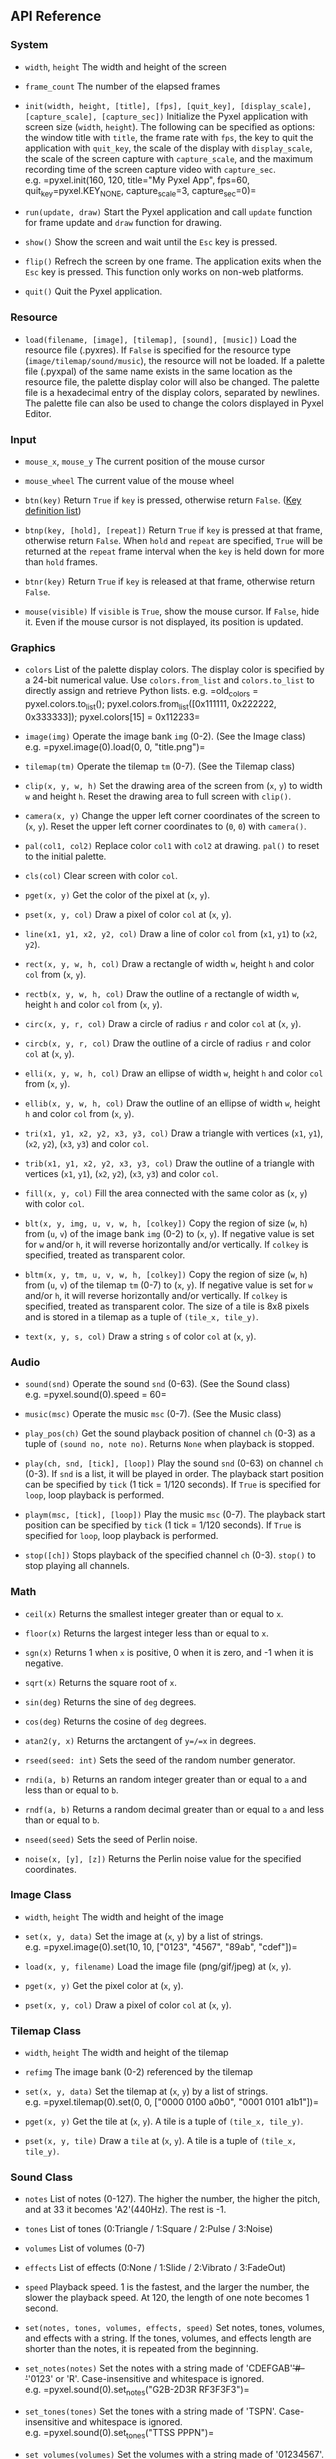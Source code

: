 ** API Reference
*** System
- =width=, =height= The width and height of the screen

- =frame_count= The number of the elapsed frames

- =init(width, height, [title], [fps], [quit_key], [display_scale], [capture_scale], [capture_sec])=
  Initialize the Pyxel application with screen size (=width=, =height=).
  The following can be specified as options: the window title with
  =title=, the frame rate with =fps=, the key to quit the application
  with =quit_key=, the scale of the display with =display_scale=, the
  scale of the screen capture with =capture_scale=, and the maximum
  recording time of the screen capture video with =capture_sec=.
  e.g. =pyxel.init(160, 120, title="My Pyxel App", fps=60, quit_key=pyxel.KEY_NONE, capture_scale=3, capture_sec=0)=

- =run(update, draw)= Start the Pyxel application and call =update=
  function for frame update and =draw= function for drawing.

- =show()= Show the screen and wait until the =Esc= key is pressed.

- =flip()= Refrech the screen by one frame. The application exits when
  the =Esc= key is pressed. This function only works on non-web
  platforms.

- =quit()= Quit the Pyxel application.

*** Resource
- =load(filename, [image], [tilemap], [sound], [music])= Load the
  resource file (.pyxres). If =False= is specified for the resource type
  (=image/tilemap/sound/music=), the resource will not be loaded. If a
  palette file (.pyxpal) of the same name exists in the same location as
  the resource file, the palette display color will also be changed. The
  palette file is a hexadecimal entry of the display colors, separated
  by newlines. The palette file can also be used to change the colors
  displayed in Pyxel Editor.

*** Input
- =mouse_x=, =mouse_y= The current position of the mouse cursor

- =mouse_wheel= The current value of the mouse wheel

- =btn(key)= Return =True= if =key= is pressed, otherwise return
  =False=. ([[file:python/pyxel/__init__.pyi][Key definition list]])

- =btnp(key, [hold], [repeat])= Return =True= if =key= is pressed at
  that frame, otherwise return =False=. When =hold= and =repeat= are
  specified, =True= will be returned at the =repeat= frame interval when
  the =key= is held down for more than =hold= frames.

- =btnr(key)= Return =True= if =key= is released at that frame,
  otherwise return =False=.

- =mouse(visible)= If =visible= is =True=, show the mouse cursor. If
  =False=, hide it. Even if the mouse cursor is not displayed, its
  position is updated.

*** Graphics
- =colors= List of the palette display colors. The display color is
  specified by a 24-bit numerical value. Use =colors.from_list= and
  =colors.to_list= to directly assign and retrieve Python lists.
  e.g. =old_colors = pyxel.colors.to_list(); pyxel.colors.from_list([0x111111, 0x222222, 0x333333]); pyxel.colors[15] = 0x112233=

- =image(img)= Operate the image bank =img= (0-2). (See the Image class)
  e.g. =pyxel.image(0).load(0, 0, "title.png")=

- =tilemap(tm)= Operate the tilemap =tm= (0-7). (See the Tilemap class)

- =clip(x, y, w, h)= Set the drawing area of the screen from (=x=, =y=)
  to width =w= and height =h=. Reset the drawing area to full screen
  with =clip()=.

- =camera(x, y)= Change the upper left corner coordinates of the screen
  to (=x=, =y=). Reset the upper left corner coordinates to (=0=, =0=)
  with =camera()=.

- =pal(col1, col2)= Replace color =col1= with =col2= at drawing. =pal()=
  to reset to the initial palette.

- =cls(col)= Clear screen with color =col=.

- =pget(x, y)= Get the color of the pixel at (=x=, =y=).

- =pset(x, y, col)= Draw a pixel of color =col= at (=x=, =y=).

- =line(x1, y1, x2, y2, col)= Draw a line of color =col= from (=x1=,
  =y1=) to (=x2=, =y2=).

- =rect(x, y, w, h, col)= Draw a rectangle of width =w=, height =h= and
  color =col= from (=x=, =y=).

- =rectb(x, y, w, h, col)= Draw the outline of a rectangle of width =w=,
  height =h= and color =col= from (=x=, =y=).

- =circ(x, y, r, col)= Draw a circle of radius =r= and color =col= at
  (=x=, =y=).

- =circb(x, y, r, col)= Draw the outline of a circle of radius =r= and
  color =col= at (=x=, =y=).

- =elli(x, y, w, h, col)= Draw an ellipse of width =w=, height =h= and
  color =col= from (=x=, =y=).

- =ellib(x, y, w, h, col)= Draw the outline of an ellipse of width =w=,
  height =h= and color =col= from (=x=, =y=).

- =tri(x1, y1, x2, y2, x3, y3, col)= Draw a triangle with vertices
  (=x1=, =y1=), (=x2=, =y2=), (=x3=, =y3=) and color =col=.

- =trib(x1, y1, x2, y2, x3, y3, col)= Draw the outline of a triangle
  with vertices (=x1=, =y1=), (=x2=, =y2=), (=x3=, =y3=) and color
  =col=.

- =fill(x, y, col)= Fill the area connected with the same color as (=x=,
  =y=) with color =col=.

- =blt(x, y, img, u, v, w, h, [colkey])= Copy the region of size (=w=,
  =h=) from (=u=, =v=) of the image bank =img= (0-2) to (=x=, =y=). If
  negative value is set for =w= and/or =h=, it will reverse horizontally
  and/or vertically. If =colkey= is specified, treated as transparent
  color.

- =bltm(x, y, tm, u, v, w, h, [colkey])= Copy the region of size (=w=,
  =h=) from (=u=, =v=) of the tilemap =tm= (0-7) to (=x=, =y=). If
  negative value is set for =w= and/or =h=, it will reverse horizontally
  and/or vertically. If =colkey= is specified, treated as transparent
  color. The size of a tile is 8x8 pixels and is stored in a tilemap as
  a tuple of =(tile_x, tile_y)=.

- =text(x, y, s, col)= Draw a string =s= of color =col= at (=x=, =y=).

*** Audio
- =sound(snd)= Operate the sound =snd= (0-63). (See the Sound class)
  e.g. =pyxel.sound(0).speed = 60=

- =music(msc)= Operate the music =msc= (0-7). (See the Music class)

- =play_pos(ch)= Get the sound playback position of channel =ch= (0-3)
  as a tuple of =(sound no, note no)=. Returns =None= when playback is
  stopped.

- =play(ch, snd, [tick], [loop])= Play the sound =snd= (0-63) on channel
  =ch= (0-3). If =snd= is a list, it will be played in order. The
  playback start position can be specified by =tick= (1 tick = 1/120
  seconds). If =True= is specified for =loop=, loop playback is
  performed.

- =playm(msc, [tick], [loop])= Play the music =msc= (0-7). The playback
  start position can be specified by =tick= (1 tick = 1/120 seconds). If
  =True= is specified for =loop=, loop playback is performed.

- =stop([ch])= Stops playback of the specified channel =ch= (0-3).
  =stop()= to stop playing all channels.

*** Math
- =ceil(x)= Returns the smallest integer greater than or equal to =x=.

- =floor(x)= Returns the largest integer less than or equal to =x=.

- =sgn(x)= Returns 1 when =x= is positive, 0 when it is zero, and -1
  when it is negative.

- =sqrt(x)= Returns the square root of =x=.

- =sin(deg)= Returns the sine of =deg= degrees.

- =cos(deg)= Returns the cosine of =deg= degrees.

- =atan2(y, x)= Returns the arctangent of =y=/=x= in degrees.

- =rseed(seed: int)= Sets the seed of the random number generator.

- =rndi(a, b)= Returns an random integer greater than or equal to =a=
  and less than or equal to =b=.

- =rndf(a, b)= Returns a random decimal greater than or equal to =a= and
  less than or equal to =b=.

- =nseed(seed)= Sets the seed of Perlin noise.

- =noise(x, [y], [z])= Returns the Perlin noise value for the specified
  coordinates.

*** Image Class
- =width=, =height= The width and height of the image

- =set(x, y, data)= Set the image at (=x=, =y=) by a list of strings.
  e.g. =pyxel.image(0).set(10, 10, ["0123", "4567", "89ab", "cdef"])=

- =load(x, y, filename)= Load the image file (png/gif/jpeg) at (=x=,
  =y=).

- =pget(x, y)= Get the pixel color at (=x=, =y=).

- =pset(x, y, col)= Draw a pixel of color =col= at (=x=, =y=).

*** Tilemap Class
- =width=, =height= The width and height of the tilemap

- =refimg= The image bank (0-2) referenced by the tilemap

- =set(x, y, data)= Set the tilemap at (=x=, =y=) by a list of strings.
  e.g. =pyxel.tilemap(0).set(0, 0, ["0000 0100 a0b0", "0001 0101 a1b1"])=

- =pget(x, y)= Get the tile at (=x=, =y=). A tile is a tuple of
  =(tile_x, tile_y)=.

- =pset(x, y, tile)= Draw a =tile= at (=x=, =y=). A tile is a tuple of
  =(tile_x, tile_y)=.

*** Sound Class
- =notes= List of notes (0-127). The higher the number, the higher the
  pitch, and at 33 it becomes 'A2'(440Hz). The rest is -1.

- =tones= List of tones (0:Triangle / 1:Square / 2:Pulse / 3:Noise)

- =volumes= List of volumes (0-7)

- =effects= List of effects (0:None / 1:Slide / 2:Vibrato / 3:FadeOut)

- =speed= Playback speed. 1 is the fastest, and the larger the number,
  the slower the playback speed. At 120, the length of one note becomes
  1 second.

- =set(notes, tones, volumes, effects, speed)= Set notes, tones,
  volumes, and effects with a string. If the tones, volumes, and effects
  length are shorter than the notes, it is repeated from the beginning.

- =set_notes(notes)= Set the notes with a string made of
  'CDEFGAB'+'#-'+'0123' or 'R'. Case-insensitive and whitespace is
  ignored. e.g. =pyxel.sound(0).set_notes("G2B-2D3R RF3F3F3")=

- =set_tones(tones)= Set the tones with a string made of 'TSPN'.
  Case-insensitive and whitespace is ignored.
  e.g. =pyxel.sound(0).set_tones("TTSS PPPN")=

- =set_volumes(volumes)= Set the volumes with a string made of
  '01234567'. Case-insensitive and whitespace is ignored.
  e.g. =pyxel.sound(0).set_volumes("7777 7531")=

- =set_effects(effects)= Set the effects with a string made of 'NSVF'.
  Case-insensitive and whitespace is ignored.
  e.g. =pyxel.sound(0).set_effects("NFNF NVVS")=

*** Music Class
- =snds_list= Two-dimensional list of sounds (0-63) with the number of
  channels

- =set(snds0, snds1, snds2, snds3)= Set the lists of sound (0-63) of all
  channels. If an empty list is specified, that channel is not used for
  playback. e.g. =pyxel.music(0).set([0, 1], [2, 3], [4], [])=

